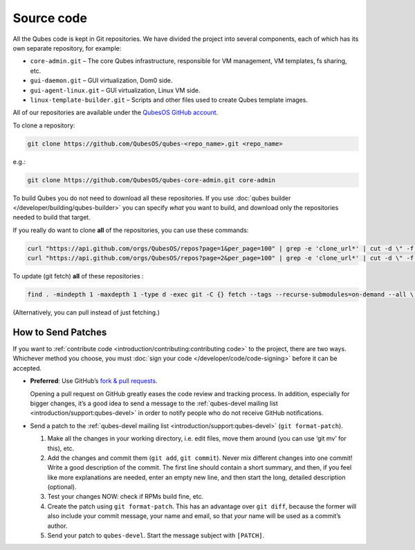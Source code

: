 ===========
Source code
===========


All the Qubes code is kept in Git repositories. We have divided the project into several components, each of which has its own separate repository, for example:

- ``core-admin.git`` – The core Qubes infrastructure, responsible for VM management, VM templates, fs sharing, etc.

- ``gui-daemon.git`` – GUI virtualization, Dom0 side.

- ``gui-agent-linux.git`` – GUI virtualization, Linux VM side.

- ``linux-template-builder.git`` – Scripts and other files used to create Qubes template images.



All of our repositories are available under the `QubesOS GitHub account <https://github.com/QubesOS/>`__.

To clone a repository:

.. code:: bash

      git clone https://github.com/QubesOS/qubes-<repo_name>.git <repo_name>



e.g.:

.. code:: bash

      git clone https://github.com/QubesOS/qubes-core-admin.git core-admin



To build Qubes you do not need to download all these repositories. If you use :doc:`qubes builder </developer/building/qubes-builder>` you can specify *what* you want to build, and download only the repositories needed to build that target.

If you really do want to clone **all** of the repositories, you can use these commands:

.. code:: bash

      curl "https://api.github.com/orgs/QubesOS/repos?page=1&per_page=100" | grep -e 'clone_url*' | cut -d \" -f 4 | xargs -L1 git clone
      curl "https://api.github.com/orgs/QubesOS/repos?page=2&per_page=100" | grep -e 'clone_url*' | cut -d \" -f 4 | xargs -L1 git clone



To update (git fetch) **all** of these repositories :

.. code:: bash

      find . -mindepth 1 -maxdepth 1 -type d -exec git -C {} fetch --tags --recurse-submodules=on-demand --all \;



(Alternatively, you can pull instead of just fetching.)

How to Send Patches
-------------------


If you want to :ref:`contribute code <introduction/contributing:contributing code>` to the project, there are two ways. Whichever method you choose, you must :doc:`sign your code </developer/code/code-signing>` before it can be accepted.

- **Preferred**: Use GitHub’s `fork & pull requests <https://guides.github.com/activities/forking/>`__.

  Opening a pull request on GitHub greatly eases the code review and tracking process. In addition, especially for bigger changes, it’s a good idea to send a message to the :ref:`qubes-devel mailing list <introduction/support:qubes-devel>` in order to notify people who do not receive GitHub notifications.

- Send a patch to the :ref:`qubes-devel mailing list <introduction/support:qubes-devel>` (``git format-patch``).

  1. Make all the changes in your working directory, i.e. edit files, move them around (you can use ‘git mv’ for this), etc.

  2. Add the changes and commit them (``git add``, ``git commit``). Never mix different changes into one commit! Write a good description of the commit. The first line should contain a short summary, and then, if you feel like more explanations are needed, enter an empty new line, and then start the long, detailed description (optional).

  3. Test your changes NOW: check if RPMs build fine, etc.

  4. Create the patch using ``git format-patch``. This has an advantage over ``git diff``, because the former will also include your commit message, your name and email, so that *your* name will be used as a commit’s author.

  5. Send your patch to ``qubes-devel``. Start the message subject with ``[PATCH]``.




